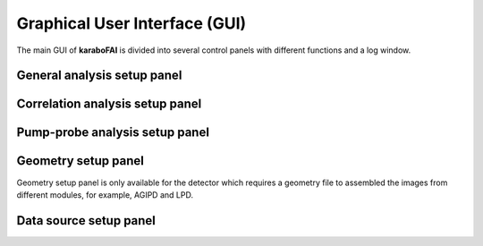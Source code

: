 Graphical User Interface (GUI)
==============================

The main GUI of **karaboFAI** is divided into several control panels with different
functions and a log window.


General analysis setup panel
----------------------------


Correlation analysis setup panel
--------------------------------


Pump-probe analysis setup panel
-------------------------------


Geometry setup panel
--------------------

Geometry setup panel is only available for the detector which requires a geometry
file to assembled the images from different modules, for example, AGIPD and LPD.


Data source setup panel
-----------------------
